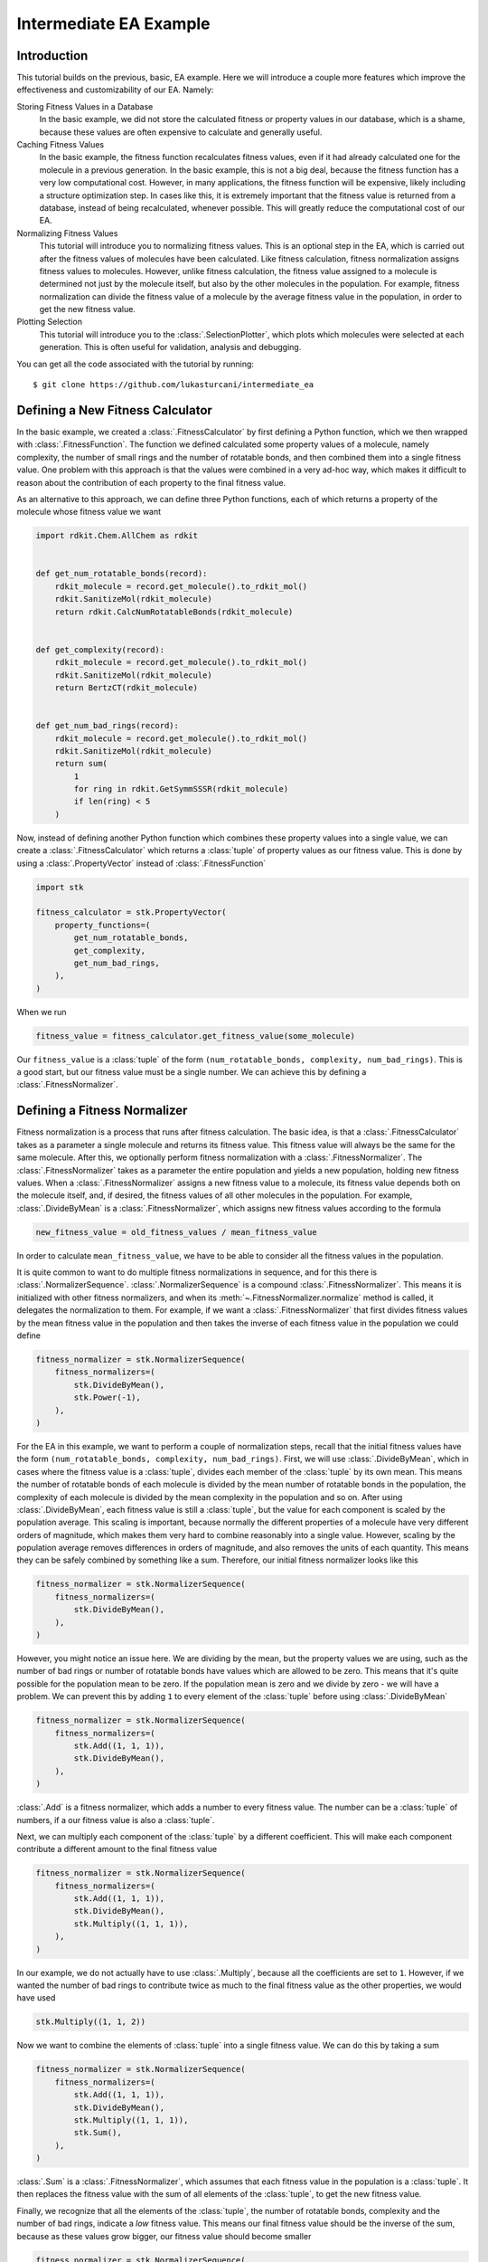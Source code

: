 =======================
Intermediate EA Example
=======================


Introduction
============

This tutorial builds on the previous, basic, EA example. Here we will
introduce a couple more features which improve the effectiveness and
customizability of our EA. Namely:

Storing Fitness Values in a Database
    In the basic example, we did not store the calculated fitness or
    property values in our database, which is a shame, because these
    values are often expensive to calculate and generally useful.

Caching Fitness Values
    In the basic example, the fitness function recalculates fitness
    values, even if it had already calculated one for the molecule in a
    previous generation. In the basic example, this is not a big deal,
    because the fitness function has a very low computational cost.
    However, in many applications, the fitness function will be
    expensive, likely including a structure optimization step. In
    cases like this, it is extremely important that the fitness value
    is returned from a database, instead of being recalculated,
    whenever possible. This will greatly reduce the computational
    cost of our EA.

Normalizing Fitness Values
    This tutorial will introduce you to normalizing fitness values.
    This is an optional step in the EA, which is carried out after
    the fitness values of molecules have been calculated. Like fitness
    calculation, fitness normalization assigns fitness values to
    molecules. However, unlike fitness calculation, the fitness value
    assigned to a molecule is determined not just by the molecule
    itself, but also by the other molecules in the population. For
    example, fitness normalization can divide the fitness value of a
    molecule by the average fitness value in the population, in order
    to get the new fitness value.

Plotting Selection
    This tutorial will introduce you to the :class:`.SelectionPlotter`,
    which plots which molecules were selected at each generation. This
    is often useful for validation, analysis and debugging.


You can get all the code associated with the tutorial by running::

    $ git clone https://github.com/lukasturcani/intermediate_ea


Defining a New Fitness Calculator
=================================

In the basic example, we created a :class:`.FitnessCalculator` by first
defining a Python function, which we then wrapped with
:class:`.FitnessFunction`. The function we defined calculated some
property values of a molecule, namely complexity, the number of small
rings and the number of rotatable bonds, and then combined them into
a single fitness value. One problem with this approach is that
the values were combined in a very ad-hoc way, which makes it
difficult to reason about the contribution of each property to the
final fitness value.

As an alternative to this approach, we can define three
Python functions, each of which returns a property of the molecule
whose fitness value we want

.. code-block:: python

    import rdkit.Chem.AllChem as rdkit


    def get_num_rotatable_bonds(record):
        rdkit_molecule = record.get_molecule().to_rdkit_mol()
        rdkit.SanitizeMol(rdkit_molecule)
        return rdkit.CalcNumRotatableBonds(rdkit_molecule)


    def get_complexity(record):
        rdkit_molecule = record.get_molecule().to_rdkit_mol()
        rdkit.SanitizeMol(rdkit_molecule)
        return BertzCT(rdkit_molecule)


    def get_num_bad_rings(record):
        rdkit_molecule = record.get_molecule().to_rdkit_mol()
        rdkit.SanitizeMol(rdkit_molecule)
        return sum(
            1
            for ring in rdkit.GetSymmSSSR(rdkit_molecule)
            if len(ring) < 5
        )


Now, instead of defining another Python function which combines
these property values into a single value, we can create a
:class:`.FitnessCalculator` which returns a :class:`tuple` of
property values as our fitness value. This is done by using a
:class:`.PropertyVector` instead of :class:`.FitnessFunction`

.. code-block:: python

    import stk

    fitness_calculator = stk.PropertyVector(
        property_functions=(
            get_num_rotatable_bonds,
            get_complexity,
            get_num_bad_rings,
        ),
    )


When we run

.. code-block:: python

    fitness_value = fitness_calculator.get_fitness_value(some_molecule)

Our ``fitness_value`` is a :class:`tuple` of the form
``(num_rotatable_bonds, complexity, num_bad_rings)``. This is a good
start, but our fitness value must be a single number. We can achieve
this by defining a :class:`.FitnessNormalizer`.

Defining a Fitness Normalizer
=============================

Fitness normalization is a process that runs after fitness calculation.
The basic idea, is that a :class:`.FitnessCalculator` takes as a
parameter a single molecule and returns its fitness value. This
fitness value will always be the same for the same molecule.
After this, we optionally perform fitness normalization with a
:class:`.FitnessNormalizer`. The :class:`.FitnessNormalizer` takes as
a parameter the entire population and yields a new population, holding
new fitness values. When a :class:`.FitnessNormalizer` assigns a
new fitness value to a molecule, its fitness value depends both
on the molecule itself, and, if desired, the fitness values of all
other molecules in the population. For example, :class:`.DivideByMean`
is a  :class:`.FitnessNormalizer`, which assigns new fitness values
according to the formula

.. code-block::

    new_fitness_value = old_fitness_values / mean_fitness_value

In order to calculate ``mean_fitness_value``, we have to be able to
consider all the fitness values in the population.

It is quite common to want to do multiple fitness normalizations in
sequence, and for this there is :class:`.NormalizerSequence`.
:class:`.NormalizerSequence` is a compound :class:`.FitnessNormalizer`.
This means it is initialized with other fitness normalizers, and
when its :meth:`~.FitnessNormalizer.normalize` method is called,
it delegates the normalization to them. For example, if we want
a :class:`.FitnessNormalizer` that first divides fitness values by
the mean fitness value in the population and then takes the inverse
of each fitness value in the population we could define

.. code-block:: python

    fitness_normalizer = stk.NormalizerSequence(
        fitness_normalizers=(
            stk.DivideByMean(),
            stk.Power(-1),
        ),
    )


For the EA in this example, we want to perform a couple of
normalization steps, recall that the initial fitness values have the
form  ``(num_rotatable_bonds, complexity, num_bad_rings)``.
First, we will use :class:`.DivideByMean`, which in cases where
the fitness value is a :class:`tuple`, divides each member of the
:class:`tuple` by its own mean. This means the number of rotatable
bonds of each molecule is divided by the mean number of rotatable
bonds in the population, the complexity of each molecule is
divided by the mean complexity in the population and so on.
After using :class:`.DivideByMean`, each fitness value
is still a :class:`tuple`, but the value for each component is scaled
by the population average. This scaling is important,
because normally the different properties of a molecule have
very different orders of magnitude, which makes them very hard to
combine reasonably into a single value. However, scaling by
the population average removes differences in orders of magnitude,
and also removes the units of each quantity. This means they can
be safely combined by something like a sum. Therefore, our
initial fitness normalizer looks like this

.. code-block:: python

    fitness_normalizer = stk.NormalizerSequence(
        fitness_normalizers=(
            stk.DivideByMean(),
        ),
    )

However, you might notice an issue here. We are dividing by the
mean, but the property values we are using, such as
the number of bad rings or number of rotatable bonds have values
which are allowed to be zero. This means that it's quite possible for
the population mean to be zero. If the population mean is zero
and we divide by zero - we will have a problem. We can prevent this
by adding ``1`` to every element of the :class:`tuple` before
using :class:`.DivideByMean`


.. code-block:: python

    fitness_normalizer = stk.NormalizerSequence(
        fitness_normalizers=(
            stk.Add((1, 1, 1)),
            stk.DivideByMean(),
        ),
    )

:class:`.Add` is a fitness normalizer, which adds a number to
every fitness value. The number can be a :class:`tuple` of
numbers, if a our fitness value is also a :class:`tuple`.


Next, we can multiply each component of the :class:`tuple` by a
different coefficient. This will make each component contribute a
different amount to the final fitness value

.. code-block:: python

    fitness_normalizer = stk.NormalizerSequence(
        fitness_normalizers=(
            stk.Add((1, 1, 1)),
            stk.DivideByMean(),
            stk.Multiply((1, 1, 1)),
        ),
    )

In our example, we do not actually have to use :class:`.Multiply`,
because all the coefficients are set to ``1``. However, if we wanted
the number of bad rings to contribute twice as much to the final
fitness value as the other properties, we would have used

.. code-block:: python

    stk.Multiply((1, 1, 2))


Now we want to combine the elements of :class:`tuple` into a single
fitness value. We can do this by taking a sum

.. code-block:: python

    fitness_normalizer = stk.NormalizerSequence(
        fitness_normalizers=(
            stk.Add((1, 1, 1)),
            stk.DivideByMean(),
            stk.Multiply((1, 1, 1)),
            stk.Sum(),
        ),
    )


:class:`.Sum` is a :class:`.FitnessNormalizer`, which assumes that
each fitness value in the population is a :class:`tuple`. It then
replaces the fitness value with the sum of all elements of the
:class:`tuple`, to get the new fitness value.

Finally, we recognize that all the elements of the :class:`tuple`,
the number of rotatable bonds, complexity and the number of bad rings,
indicate a *low* fitness value. This means our final fitness value
should be the inverse of the sum, because as these values grow bigger,
our fitness value should become smaller

.. code-block:: python

    fitness_normalizer = stk.NormalizerSequence(
        fitness_normalizers=(
            stk.Add((1, 1, 1)),
            stk.DivideByMean(),
            stk.Multiply((1, 1, 1)),
            stk.Sum(),
            stk.Power(-1),
        ),
    )


That's it, our fitness normalizer will perform these steps in
order to get the final fitness values at each generation. When a
new generation is started, the fitness values of all molecules in the
population are set to the values returned by the
:class:`.FitnessCalculator`, and the fitness normalization is
started from scratch. This means that the final fitness value
can be different at each generation, even though the
:class:`.FitnessCalculator` always returns the same value for a given
molecule. This can happen, for example, because the mean value of each
member of the fitness :class:`tuple` can change at each generation,
based on different molecules being present in different generations.


Caching Fitness Values
======================

We now return to our :class:`.FitnessCalculator`, recall

.. code-block:: python

    fitness_calculator = stk.PropertyVector(
        property_functions=(
            get_num_rotatable_bonds,
            get_complexity,
            get_num_bad_rings,
        ),
    )

One of the improvements we want to make, is to prevent the
recalculation of fitness values, for molecules where a fitness value
was already found. We can do this by modifying our functions to
retrieve values from our database

.. code-block:: python

    def get_num_rotatable_bonds(database, record):
        key = stk.Inchi().get_key(record.get_molecule())
        path = "$.ea.num_rotatable_bonds"
        num_rotatable_bonds = database.get_property(key, path)
        if num_rotatable_bonds is None:
            rdkit_molecule = record.get_molecule().to_rdkit_mol()
            rdkit.SanitizeMol(rdkit_molecule)
            num_rotatable_bonds = rdkit.CalcNumRotatableBonds(rdkit_molecule)
            database.set_property(key, path, num_rotatable_bonds)
        return num_rotatable_bonds


    def get_complexity(database, record):
        key = stk.Inchi().get_key(record.get_molecule())
        path = "$.ea.complexity"
        complexity = database.get_property(key, path)
        if complexity is None:
            rdkit_molecule = record.get_molecule().to_rdkit_mol()
            rdkit.SanitizeMol(rdkit_molecule)
            complexity = BertzCT(rdkit_molecule)
            database.set_property(key, path, complexity)
        return complexity


    def get_num_bad_rings(database, record):
        key = stk.Inchi().get_key(record.get_molecule())
        path = "$.ea.num_bad_rings"
        num_bad_rings = database.get_property(key, path)
        if num_bad_rings is None:
            rdkit_molecule = record.get_molecule().to_rdkit_mol()
            rdkit.SanitizeMol(rdkit_molecule)
            num_bad_rings = sum(
                1
                for ring in rdkit.GetSymmSSSR(rdkit_molecule)
                if len(ring) < 5
            )
            database.set_property(key, path, num_bad_rings)
        return num_bad_rings


We then bind the first argument to our previously created database
object.

.. code-block:: python

    from functools import partial

    fitness_calculator = stk.PropertyVector(
        property_functions=(
            partial(get_num_rotatable_bonds, db),
            partial(get_complexity, db),
            partial(get_num_bad_rings, db),
        ),
    )


Plotting Selection
==================

One final thing we would like to do, is check which molecules
were selected for mutation, crossover and the next generation by
our EA at each generation. We can do this by creating a
:class:`.SelectionPlotter` for each :class:`.Selector` whose
selections we want to plot.

.. code-block:: python

    generation_selector = stk.Best(
        num_batches=25,
        duplicate_molecules=False,
    )
    stk.SelectionPlotter('generation_selection', generation_selector)

    mutation_selector = stk.Roulette(
        num_batches=5,
        random_seed=generator,
    )
    stk.SelectionPlotter('mutation_selection', mutation_selector)

    crossover_selector = stk.Roulette(
        num_batches=3,
        batch_size=2,
        random_seed=generator,
    )
    stk.SelectionPlotter('crossover_selection', crossover_selector)

We don't have to assign a :class:`.SelectionPlotter` to a variable,
we just have to create the instance, and it will make plots of which
molecules were selected in each :meth:`~.Selector.select` call.
This is an example graph, showing which molecules were
selected for mutation

.. image:: https://i.imgur.com/rx8qayL.png


You will get a new graph written for every :meth:`~.Selector.select`
call, where the base name of the file is determined by the string
we provided to the :class:`.SelectionPlotter`.


Final Version
=============

When we combine the code in this tutorial with the code from the
basic tutorial, we get our final version, which is best seen here_.

.. _here: https://github.com/lukasturcani/intermediate_ea/blob/master/intermediate_ea.py

Here is a plot of how the fitness value change across generations


.. image:: https://i.imgur.com/IMoMF4n.png


and here is the change in the number of rotatable bonds

.. image:: https://i.imgur.com/pWVMB14.png


We can see that our EA was pretty good lowering the number the number
of rotatable bonds, without us having to resort to any magic numbers
in our fitness function.

Finally, we can compare the initial population

.. image:: https://i.imgur.com/0px3bL0.png

to the final population

.. image:: https://i.imgur.com/wYHHUBP.png

Once again, we can see that the complexity of the molecules in the
final generation is reduced, when compared to the initial population.
